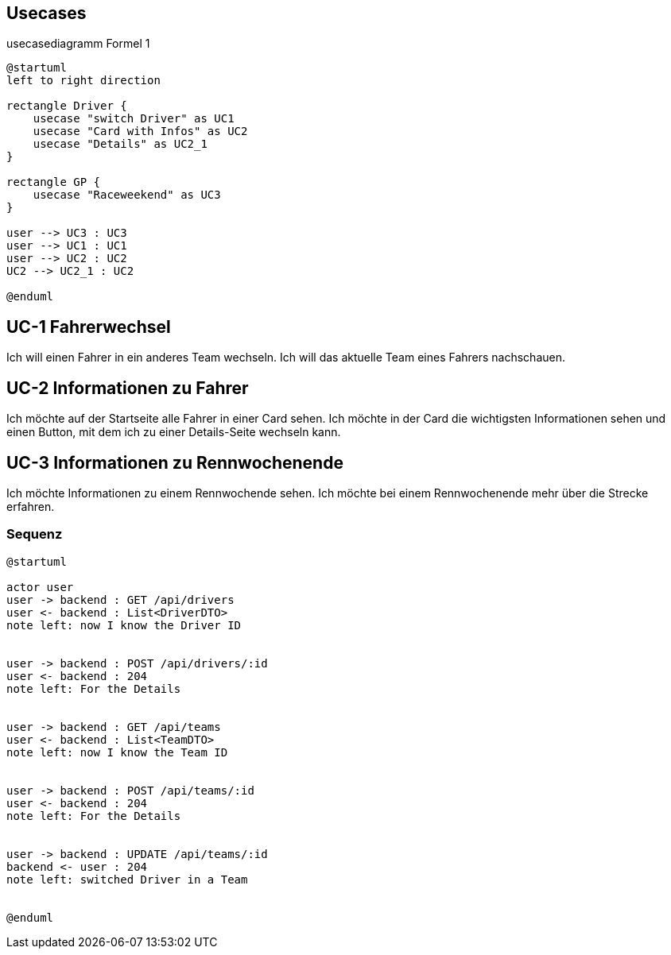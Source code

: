 == Usecases


.usecasediagramm Formel 1
[plantuml]
----
@startuml
left to right direction

rectangle Driver {
    usecase "switch Driver" as UC1
    usecase "Card with Infos" as UC2
    usecase "Details" as UC2_1
}

rectangle GP {
    usecase "Raceweekend" as UC3
}

user --> UC3 : UC3
user --> UC1 : UC1
user --> UC2 : UC2
UC2 --> UC2_1 : UC2

@enduml
----


== UC-1 Fahrerwechsel

Ich will einen Fahrer in ein anderes Team wechseln. Ich
will das aktuelle Team eines Fahrers nachschauen.


== UC-2 Informationen zu Fahrer

Ich möchte auf der Startseite alle Fahrer in einer Card
sehen. Ich möchte in der Card die wichtigsten
Informationen sehen und einen Button, mit dem ich zu
einer Details-Seite wechseln kann.


== UC-3 Informationen zu Rennwochenende
Ich möchte Informationen zu einem Rennwochende sehen.
Ich möchte bei einem Rennwochenende mehr über die Strecke
erfahren.


=== Sequenz

[plantuml]
----
@startuml

actor user
user -> backend : GET /api/drivers
user <- backend : List<DriverDTO>
note left: now I know the Driver ID


user -> backend : POST /api/drivers/:id
user <- backend : 204
note left: For the Details


user -> backend : GET /api/teams
user <- backend : List<TeamDTO>
note left: now I know the Team ID


user -> backend : POST /api/teams/:id
user <- backend : 204
note left: For the Details


user -> backend : UPDATE /api/teams/:id
backend <- user : 204
note left: switched Driver in a Team


@enduml

